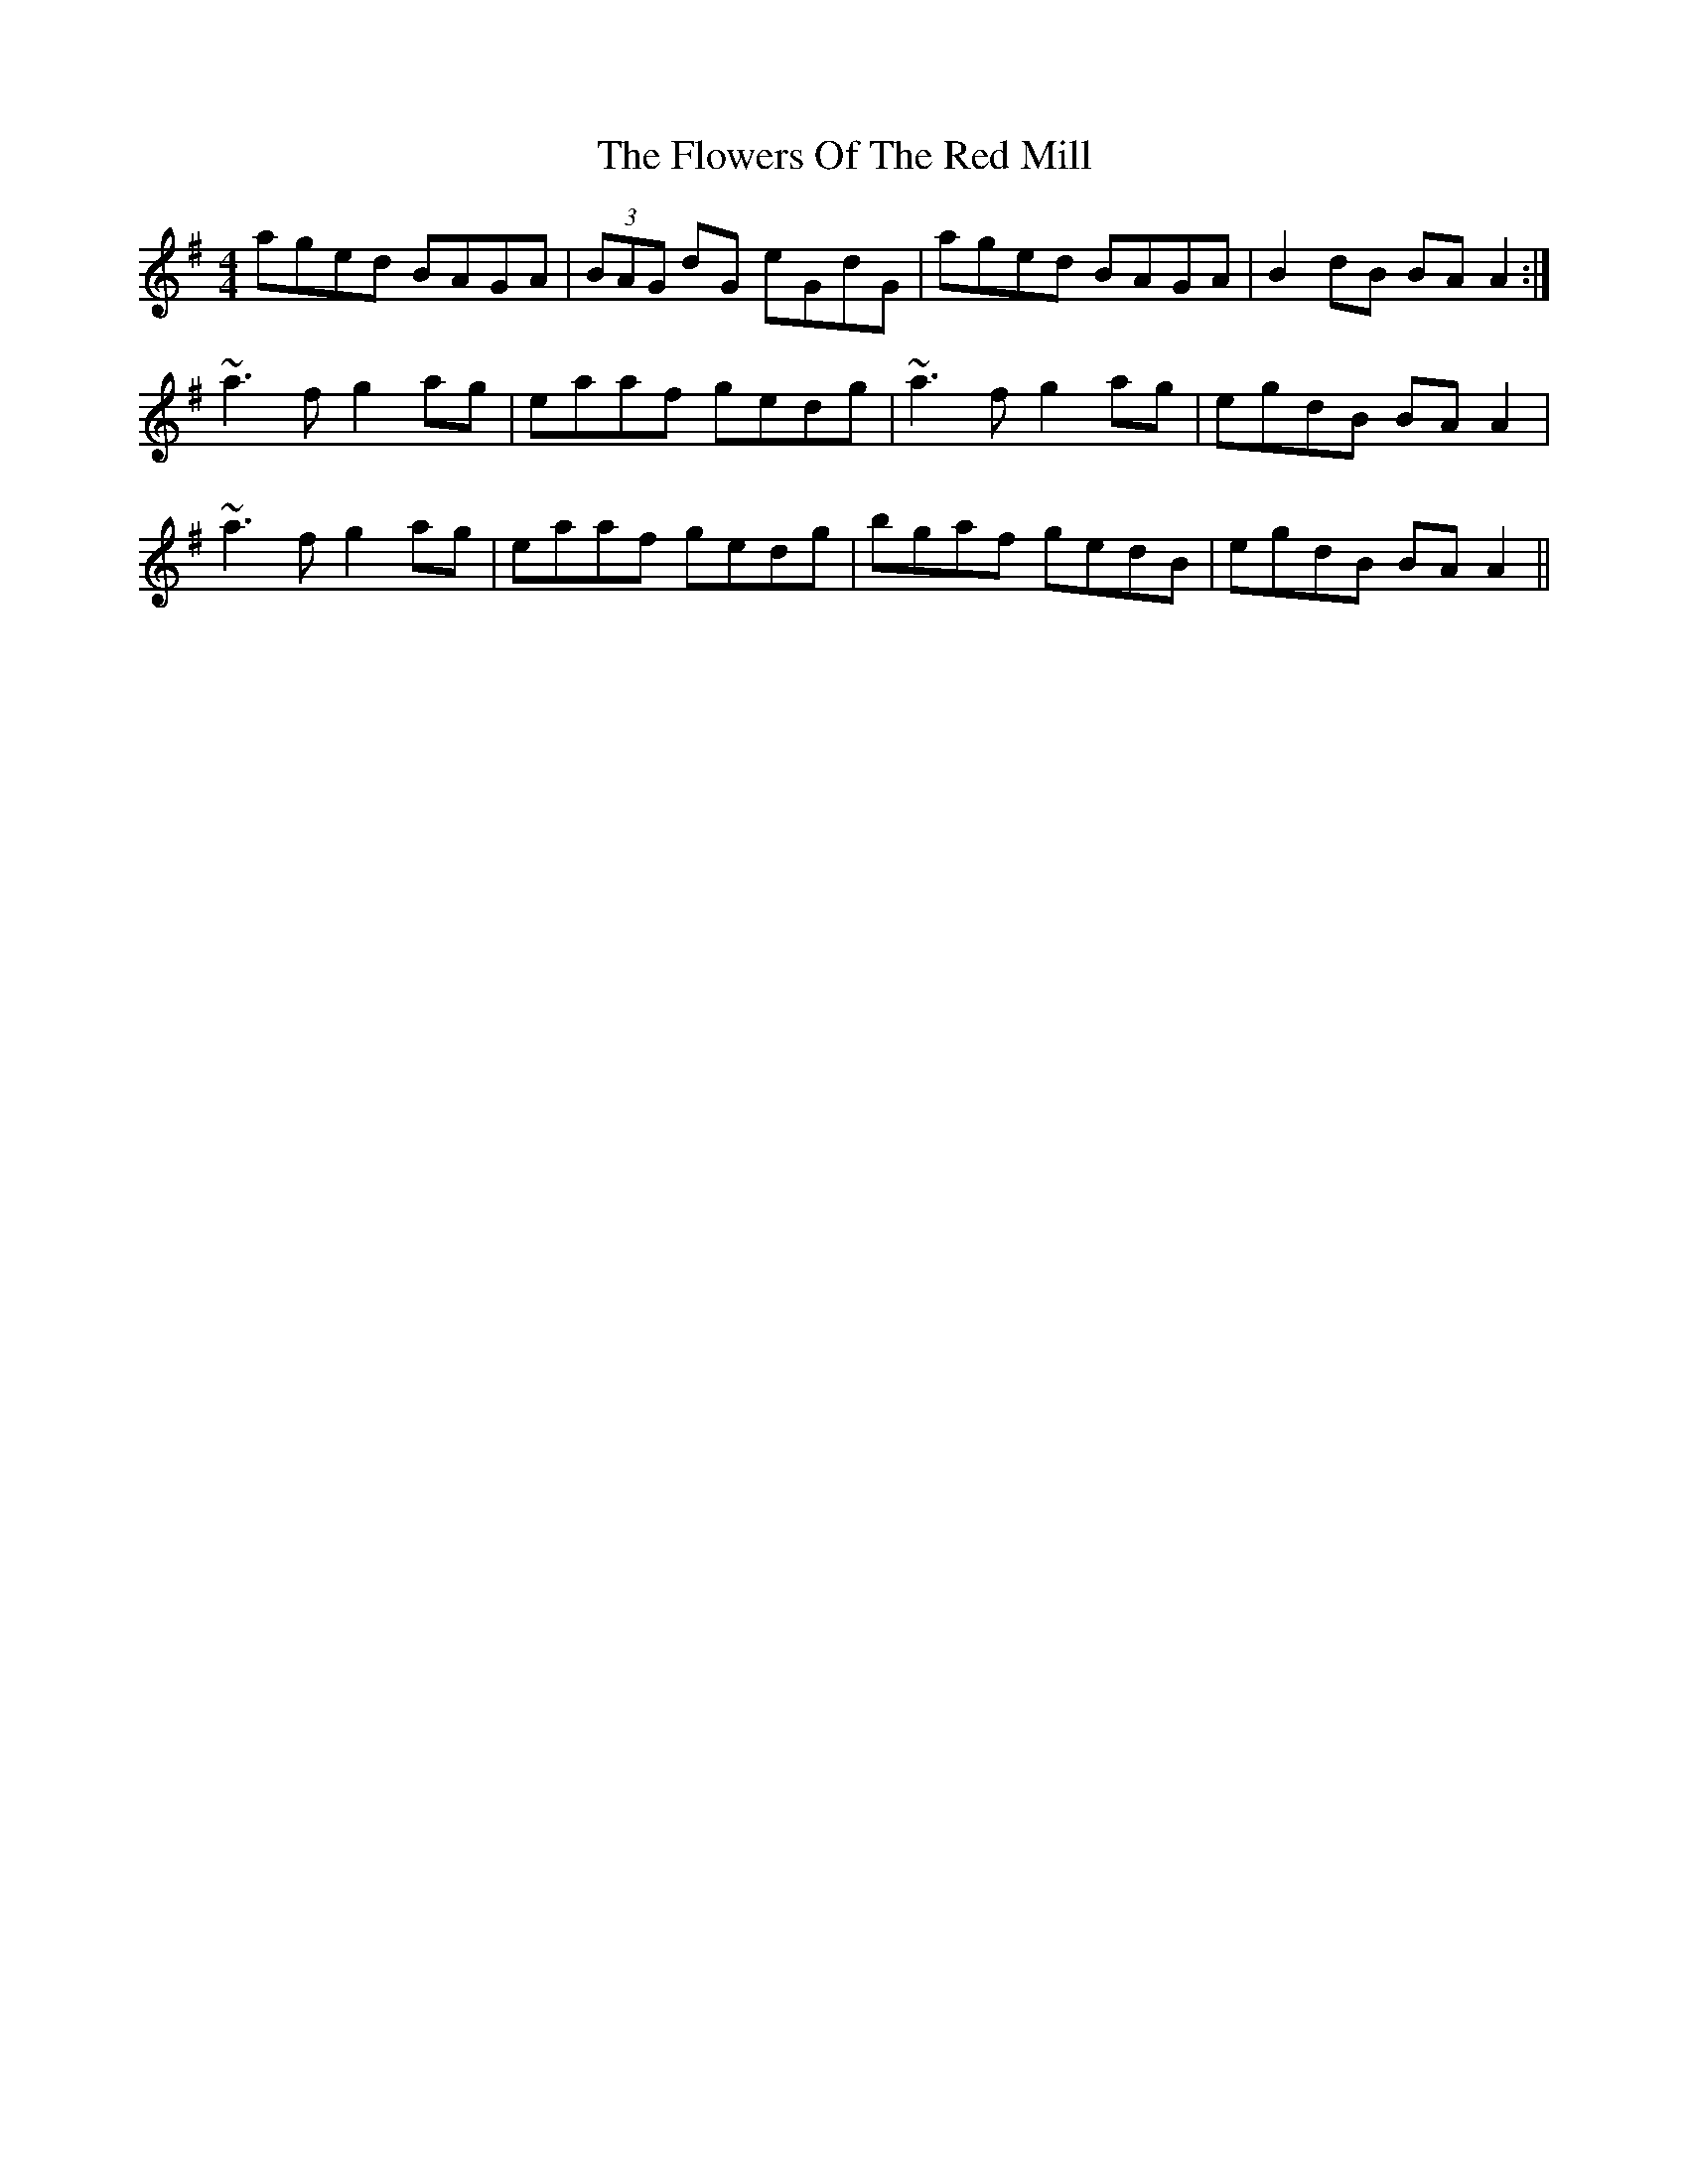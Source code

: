 X: 13539
T: Flowers Of The Red Mill, The
R: reel
M: 4/4
K: Adorian
aged BAGA|(3BAG dG eGdG|aged BAGA|B2dB BAA2:|
~a3f g2ag|eaaf gedg|~a3f g2ag|egdB BAA2|
~a3f g2ag|eaaf gedg|bgaf gedB|egdB BAA2||

